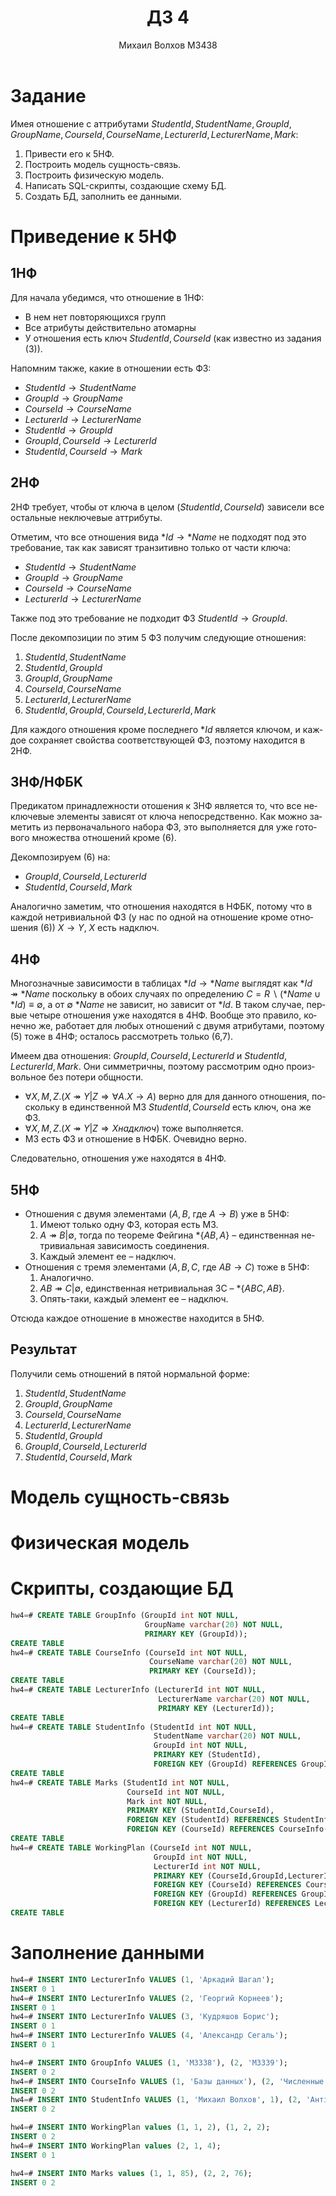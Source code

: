 #+LANGUAGE: ru
#+TITLE: ДЗ 4
#+Author: Михаил Волхов M3438

* Задание
  Имея отношение с аттрибутами $StudentId, StudentName, GroupId, GroupName, CourseId, CourseName,
  LecturerId, LecturerName, Mark$:
  1. Привести его к 5НФ.
  2. Построить модель сущность-связь.
  3. Построить физическую модель.
  4. Написать SQL-скрипты, создающие схему БД.
  5. Создать БД, заполнить ее данными.
* Приведение к 5НФ
** 1НФ
   Для начала убедимся, что отношение в 1НФ:
   * В нем нет повторяющихся групп
   * Все атрибуты действительно атомарны
   * У отношения есть ключ $StudentId, CourseId$ (как известно из
     задания (3)).

   Напомним также, какие в отношении есть ФЗ:
   * $StudentId → StudentName$
   * $GroupId → GroupName$
   * $CourseId → CourseName$
   * $LecturerId → LecturerName$
   * $StudentId → GroupId$
   * $GroupId, CourseId → LecturerId$
   * $StudentId, CourseId → Mark$
** 2НФ
   2НФ требует, чтобы от ключа в целом ($StudentId, CourseId$) зависели
   все остальные неключевые аттрибуты.

   Отметим, что все отношения вида $*Id → *Name$ не подходят под
   это требование, так как зависят транзитивно только от части ключа:
   * $StudentId → StudentName$
   * $GroupId → GroupName$
   * $CourseId → CourseName$
   * $LecturerId → LecturerName$

   Также под это требование не подходит ФЗ $StudentId → GroupId$.

   После декомпозиции по этим 5 ФЗ получим следующие отношения:
   1. $StudentId, StudentName$
   2. $StudentId, GroupId$
   3. $GroupId, GroupName$
   4. $CourseId, CourseName$
   5. $LecturerId, LecturerName$
   6. $StudentId, GroupId, CourseId, LecturerId, Mark$

   Для каждого отношения кроме последнего $*Id$ является ключом, и
   каждое сохраняет свойства соответствующей ФЗ, поэтому находится в
   2НФ.
** 3НФ/НФБK
   Предикатом принадлежности отошения к 3НФ является то, что все
   неключевые элементы зависят от ключа непосредственно. Как можно
   заметить из первоначального набора ФЗ, это выполняется для уже
   готового множества отношений кроме (6).

   Декомпозируем (6) на:
   * $GroupId, CourseId, LecturerId$
   * $StudentId, CourseId, Mark$

   Аналогично заметим, что отношения находятся в НФБК, потому что в
   каждой нетривиальной ФЗ (у нас по одной на отношение кроме отношения
   (6)) $X → Y$, $X$ есть надключ.
** 4НФ
   Многозначные зависимости в таблицах $*Id → *Name$ выглядят как $*Id
   ↠ *Name$ поскольку в обоих случаях по определению $C = R ∖ ({*Name}
   ∪ {*Id}) ≡ ∅$, а от $∅$ $*Name$ не зависит, но зависит от $*Id$. В
   таком случае, первые четыре отношения уже находятся в 4НФ. Вообще
   это правило, конечно же, работает для любых отношений с двумя
   атрибутами, поэтому (5) тоже в 4НФ; осталось рассмотреть только (6,7).

   Имеем два отношения: $GroupId, CourseId, LecturerId$ и $StudentId,
   LecturerId, Mark$. Они симметричны, поэтому рассмотрим одно
   произвольное без потери общности.
   * $∀ X,M,Z . (X ↠ Y | Z ⇒ ∀ A . X → A )$ верно для для данного
     отношения, поскольку в единственной МЗ $StudentId, CourseId$ есть
     ключ, она же ФЗ.
   * $∀ X,M,Z . (X ↠ Y | Z ⇒ X надключ)$ тоже выполняется.
   * МЗ есть ФЗ и отношение в НФБК. Очевидно верно.

   Следовательно, отношения уже находятся в 4НФ.
** 5НФ
   * Отношения с двумя элементами ($A, B$, где $A → B$) уже в 5НФ:
     1. Имеют только одну ФЗ, которая есть МЗ.
     2. $A ↠ B | ∅$, тогда по теореме Фейгина $*\{AB,A\}$ --
        единственная нетривиальная зависимость соединения.
     3. Каждый элемент ее -- надключ.
   * Отношения с тремя элементами ($A, B, C$, где $A B → C$) тоже в
     5НФ:
     1. Аналогично.
     2. $A B ↠ C | ∅$, единственная нетривиальная ЗС -- $*\{ABC,AB\}$.
     3. Опять-таки, каждый элемент ее -- надключ.

   Отсюда каждое отношение в множестве находится в 5НФ.
** Результат
   Получили семь отношений в пятой нормальной форме:
   1. $StudentId, StudentName$
   2. $GroupId, GroupName$
   3. $CourseId, CourseName$
   4. $LecturerId, LecturerName$
   5. $StudentId, GroupId$
   6. $GroupId, CourseId, LecturerId$
   7. $StudentId, CourseId, Mark$
* Модель сущность-связь
  #+ATTR_HTML: :height 400 :style border:none; box-shadow:none;
  [[file:./HW4_ERM.png]]
* Физическая модель
  #+ATTR_HTML: :height 400 :style border:none; box-shadow:none;
  [[file:./HW4_PM.png]]
* Скрипты, создающие БД
  #+BEGIN_SRC sql
  hw4=# CREATE TABLE GroupInfo (GroupId int NOT NULL,
                                GroupName varchar(20) NOT NULL,
                                PRIMARY KEY (GroupId));
  CREATE TABLE
  hw4=# CREATE TABLE CourseInfo (CourseId int NOT NULL,
                                 CourseName varchar(20) NOT NULL,
                                 PRIMARY KEY (CourseId));
  CREATE TABLE
  hw4=# CREATE TABLE LecturerInfo (LecturerId int NOT NULL,
                                   LecturerName varchar(20) NOT NULL,
                                   PRIMARY KEY (LecturerId));
  CREATE TABLE
  hw4=# CREATE TABLE StudentInfo (StudentId int NOT NULL,
                                  StudentName varchar(20) NOT NULL,
                                  GroupId int NOT NULL,
                                  PRIMARY KEY (StudentId),
                                  FOREIGN KEY (GroupId) REFERENCES GroupInfo(GroupId));
  CREATE TABLE
  hw4=# CREATE TABLE Marks (StudentId int NOT NULL,
                            CourseId int NOT NULL,
                            Mark int NOT NULL,
                            PRIMARY KEY (StudentId,CourseId),
                            FOREIGN KEY (StudentId) REFERENCES StudentInfo(StudentId),
                            FOREIGN KEY (CourseId) REFERENCES CourseInfo(CourseId));
  CREATE TABLE
  hw4=# CREATE TABLE WorkingPlan (CourseId int NOT NULL,
                                  GroupId int NOT NULL,
                                  LecturerId int NOT NULL,
                                  PRIMARY KEY (CourseId,GroupId,LecturerId),
                                  FOREIGN KEY (CourseId) REFERENCES CourseInfo(CourseId),
                                  FOREIGN KEY (GroupId) REFERENCES GroupInfo(GroupId),
                                  FOREIGN KEY (LecturerId) REFERENCES LecturerInfo(LecturerId));
  CREATE TABLE
  #+END_SRC
* Заполнение данными
  #+BEGIN_SRC sql
  hw4=# INSERT INTO LecturerInfo VALUES (1, 'Аркадий Шагал');
  INSERT 0 1
  hw4=# INSERT INTO LecturerInfo VALUES (2, 'Георгий Корнеев');
  INSERT 0 1
  hw4=# INSERT INTO LecturerInfo VALUES (3, 'Кудряшов Борис');
  INSERT 0 1
  hw4=# INSERT INTO LecturerInfo VALUES (4, 'Александр Сегаль');
  INSERT 0 1

  hw4=# INSERT INTO GroupInfo VALUES (1, 'M3338'), (2, 'M3339');
  INSERT 0 2
  hw4=# INSERT INTO CourseInfo VALUES (1, 'Базы данных'), (2, 'Численные методы');
  INSERT 0 2
  hw4=# INSERT INTO StudentInfo VALUES (1, 'Михаил Волхов', 1), (2, 'Антін Білий', 2);
  INSERT 0 2

  hw4=# INSERT INTO WorkingPlan values (1, 1, 2), (1, 2, 2);
  INSERT 0 2
  hw4=# INSERT INTO WorkingPlan values (2, 1, 4);
  INSERT 0 1

  hw4=# INSERT INTO Marks values (1, 1, 85), (2, 2, 76);
  INSERT 0 2
  #+END_SRC
